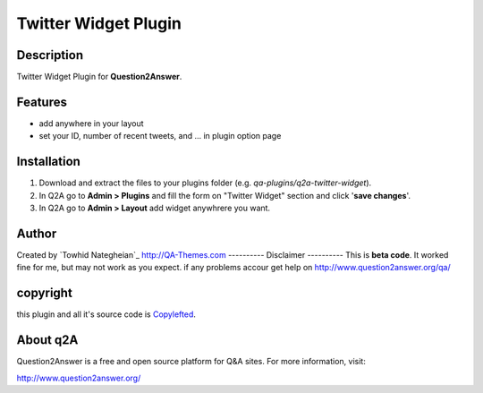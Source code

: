 ==============================
Twitter Widget Plugin
==============================
-----------
Description
-----------
Twitter Widget Plugin for **Question2Answer**.

--------
Features
--------
- add anywhere in your layout
- set your ID, number of recent tweets, and ... in plugin option page

------------
Installation
------------

#. Download and extract the files to your plugins folder (e.g. `qa-plugins/q2a-twitter-widget`).
#. In Q2A go to **Admin > Plugins** and fill the form on "Twitter Widget" section and click '**save changes**'.
#. In Q2A go to **Admin > Layout** add widget anywhrere you want.

-------------
Author
-------------
Created by `Towhid Nategheian`_
http://QA-Themes.com
----------
Disclaimer
----------
This is **beta code**. It worked fine for me, but may not work as you expect. if any problems accour get help on http://www.question2answer.org/qa/

-------
copyright
-------
this plugin and all it's source code is Copylefted_.

.. _Copylefted: http://en.wikipedia.org/wiki/Copyleft

---------
About q2A
---------
Question2Answer is a free and open source platform for Q&A sites. For more information, visit:

http://www.question2answer.org/